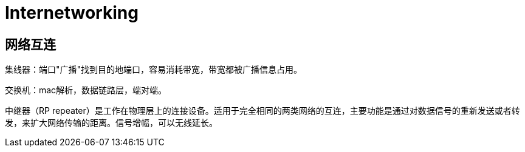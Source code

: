 = Internetworking

== 网络互连

集线器：端口"广播"找到目的地端口，容易消耗带宽，带宽都被广播信息占用。

交换机：mac解析，数据链路层，端对端。


中继器（RP repeater）是工作在物理层上的连接设备。适用于完全相同的两类网络的互连，主要功能是通过对数据信号的重新发送或者转发，来扩大网络传输的距离。信号增幅，可以无线延长。